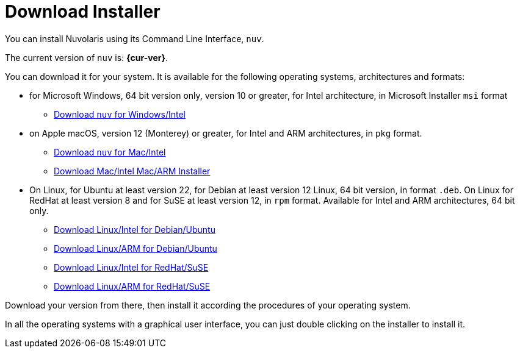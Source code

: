 = Download Installer


:base-url: github.com/nuvolaris/nuv/releases/download

You can install Nuvolaris using its Command Line Interface, `nuv`.

The current version of `nuv` is: *{cur-ver}*.

You can download it for your system. It is available for the following operating systems, architectures and formats:

* for Microsoft Windows, 64 bit version only, version 10 or greater, for Intel architecture, in Microsoft Installer `msi` format
** https://{base-url}/{cur-ver}/nuv_{cur-ver}_amd64.msi[Download `nuv` for Windows/Intel]

* on Apple macOS,  version 12 (Monterey) or greater, for Intel and ARM architectures, in `pkg` format.
** https://{base-url}/{cur-ver}/nuv_{cur-ver}_amd64.pkg[Download `nuv` for Mac/Intel ] 
** https://{base-url}/{cur-ver}/nuv_{cur-ver}_arm64.pkg[Download Mac/Intel Mac/ARM Installer]

* On Linux, for Ubuntu at least version 22, for Debian at least version 12 Linux, 64 bit version, in format `.deb`. On Linux for RedHat at least version 8 and for SuSE at least version 12, in  `rpm` format. Available for Intel and ARM architectures, 64 bit only.
** https://{base-url}/{cur-ver}/nuv_{cur-ver}_amd64.deb[Download Linux/Intel for Debian/Ubuntu] 
** https://{base-url}/{cur-ver}/nuv_{cur-ver}_arm64.deb[Download Linux/ARM for Debian/Ubuntu]
** https://{base-url}/{cur-ver}/nuv_{cur-ver}_amd64.rpm[Download Linux/Intel for RedHat/SuSE] 
** https://{base-url}/{cur-ver}/nuv_{cur-ver}_arm64.rpm[Download Linux/ARM for RedHat/SuSE]

Download your version from there, then install it according the procedures of your operating system.

In all the operating systems with a graphical user interface,  you can just double clicking on the installer to install it.
